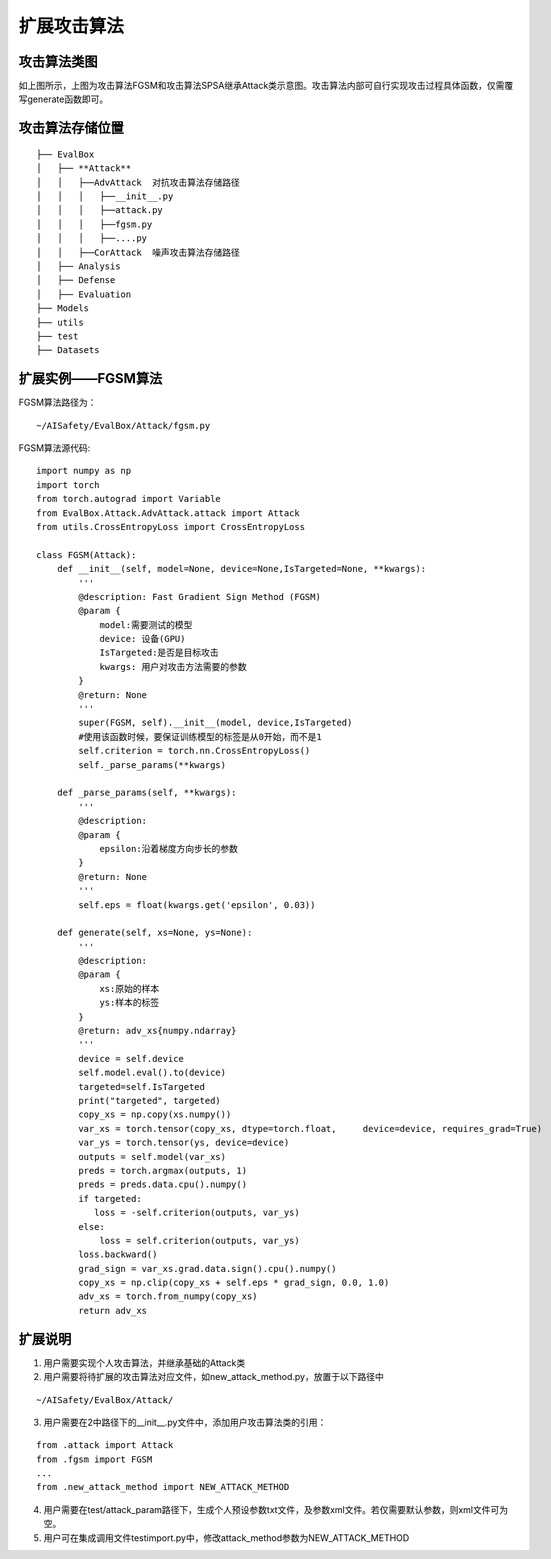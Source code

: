 扩展攻击算法
~~~~~~~~~~~~

攻击算法类图
------------------------------------------------------------------------

|attack_class_picture|

如上图所示，上图为攻击算法FGSM和攻击算法SPSA继承Attack类示意图。攻击算法内部可自行实现攻击过程具体函数，仅需覆写generate函数即可。

攻击算法存储位置
------------------------------------------------------------------------

::

  ├── EvalBox
  │   ├── **Attack**
  │   │   ├──AdvAttack  对抗攻击算法存储路径
  │   │   │   ├──__init__.py
  │   │   │   ├──attack.py
  │   │   │   ├──fgsm.py
  │   │   │   ├──....py
  │   │   ├──CorAttack  噪声攻击算法存储路径
  │   ├── Analysis
  │   ├── Defense
  │   ├── Evaluation
  ├── Models
  ├── utils
  ├── test
  ├── Datasets

扩展实例——FGSM算法
------------------------------------------------------------------------

FGSM算法路径为：

::

  ~/AISafety/EvalBox/Attack/fgsm.py

FGSM算法源代码:

::

  import numpy as np
  import torch
  from torch.autograd import Variable
  from EvalBox.Attack.AdvAttack.attack import Attack
  from utils.CrossEntropyLoss import CrossEntropyLoss

  class FGSM(Attack):
      def __init__(self, model=None, device=None,IsTargeted=None, **kwargs):
          '''
          @description: Fast Gradient Sign Method (FGSM) 
          @param {
              model:需要测试的模型
              device: 设备(GPU)
              IsTargeted:是否是目标攻击
              kwargs: 用户对攻击方法需要的参数
          } 
          @return: None
          '''
          super(FGSM, self).__init__(model, device,IsTargeted)
          #使用该函数时候，要保证训练模型的标签是从0开始，而不是1
          self.criterion = torch.nn.CrossEntropyLoss()
          self._parse_params(**kwargs)

      def _parse_params(self, **kwargs):
          '''
          @description: 
          @param {
              epsilon:沿着梯度方向步长的参数
          } 
          @return: None
          '''
          self.eps = float(kwargs.get('epsilon', 0.03))

      def generate(self, xs=None, ys=None):
          '''
          @description: 
          @param {
              xs:原始的样本
              ys:样本的标签
          } 
          @return: adv_xs{numpy.ndarray}
          '''
          device = self.device
          self.model.eval().to(device)
          targeted=self.IsTargeted
          print("targeted", targeted)
          copy_xs = np.copy(xs.numpy())
          var_xs = torch.tensor(copy_xs, dtype=torch.float,     device=device, requires_grad=True)
          var_ys = torch.tensor(ys, device=device)
          outputs = self.model(var_xs)
          preds = torch.argmax(outputs, 1)
          preds = preds.data.cpu().numpy()
          if targeted:
             loss = -self.criterion(outputs, var_ys)
          else:
              loss = self.criterion(outputs, var_ys)
          loss.backward()
          grad_sign = var_xs.grad.data.sign().cpu().numpy()
          copy_xs = np.clip(copy_xs + self.eps * grad_sign, 0.0, 1.0)
          adv_xs = torch.from_numpy(copy_xs)
          return adv_xs

扩展说明
------------------------------------------------------------------------

1. 用户需要实现个人攻击算法，并继承基础的Attack类

2. 用户需要将待扩展的攻击算法对应文件，如new_attack_method.py，放置于以下路径中

::

  ~/AISafety/EvalBox/Attack/

3. 用户需要在2中路径下的__init__.py文件中，添加用户攻击算法类的引用：

::

  from .attack import Attack
  from .fgsm import FGSM
  ...
  from .new_attack_method import NEW_ATTACK_METHOD

4. 用户需要在test/attack_param路径下，生成个人预设参数txt文件，及参数xml文件。若仅需要默认参数，则xml文件可为空。

5. 用户可在集成调用文件testimport.py中，修改attack_method参数为NEW_ATTACK_METHOD

.. |attack_class_picture| image:: ../Pic/图片1.png